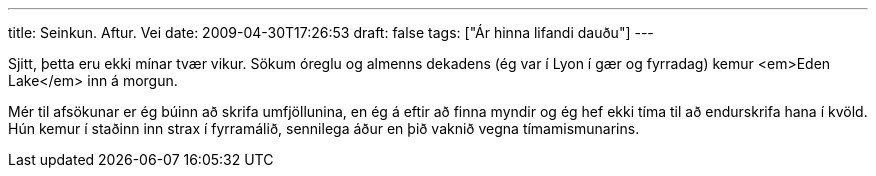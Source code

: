 ---
title: Seinkun. Aftur. Vei
date: 2009-04-30T17:26:53
draft: false
tags: ["Ár hinna lifandi dauðu"]
---

Sjitt, þetta eru ekki mínar tvær vikur. Sökum óreglu og almenns dekadens (ég var í Lyon í gær og fyrradag) kemur <em>Eden Lake</em> inn á morgun.

Mér til afsökunar er ég búinn að skrifa umfjöllunina, en ég á eftir að finna myndir og ég hef ekki tíma til að endurskrifa hana í kvöld. Hún kemur í staðinn inn strax í fyrramálið, sennilega áður en þið vaknið vegna tímamismunarins.